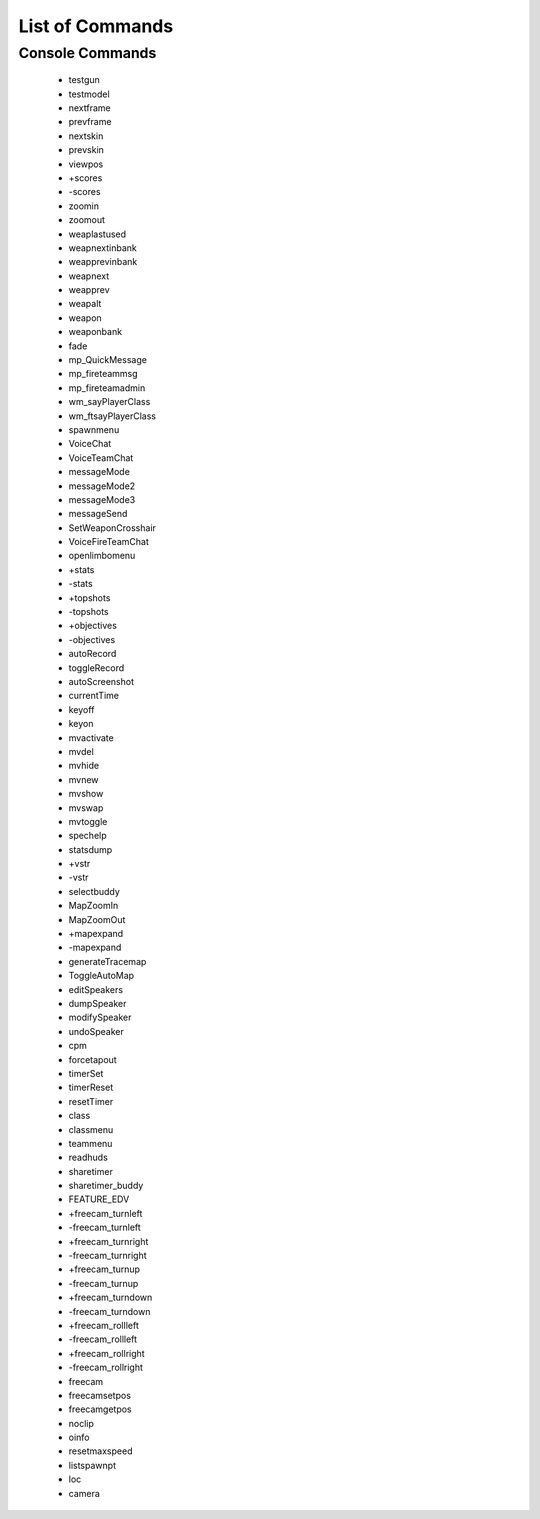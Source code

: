 ===================
List of Commands
===================

Console Commands
^^^^^^^^^^^^^^^^

 - testgun
 - testmodel
 - nextframe
 - prevframe
 - nextskin
 - prevskin
 - viewpos
 - +scores
 - -scores
 - zoomin
 - zoomout
 - weaplastused
 - weapnextinbank
 - weapprevinbank
 - weapnext
 - weapprev
 - weapalt
 - weapon
 - weaponbank
 - fade
 - mp_QuickMessage
 - mp_fireteammsg
 - mp_fireteamadmin
 - wm_sayPlayerClass
 - wm_ftsayPlayerClass
 - spawnmenu
 - VoiceChat
 - VoiceTeamChat
 - messageMode
 - messageMode2
 - messageMode3
 - messageSend
 - SetWeaponCrosshair
 - VoiceFireTeamChat
 - openlimbomenu
 - +stats
 - -stats
 - +topshots
 - -topshots
 - +objectives
 - -objectives
 - autoRecord
 - toggleRecord
 - autoScreenshot
 - currentTime
 - keyoff
 - keyon
 - mvactivate
 - mvdel
 - mvhide
 - mvnew
 - mvshow
 - mvswap
 - mvtoggle
 - spechelp
 - statsdump
 - +vstr
 - -vstr
 - selectbuddy
 - MapZoomIn
 - MapZoomOut
 - +mapexpand
 - -mapexpand
 - generateTracemap
 - ToggleAutoMap
 - editSpeakers
 - dumpSpeaker
 - modifySpeaker
 - undoSpeaker
 - cpm
 - forcetapout
 - timerSet
 - timerReset
 - resetTimer
 - class
 - classmenu
 - teammenu
 - readhuds
 - sharetimer
 - sharetimer_buddy
 - FEATURE_EDV
 - +freecam_turnleft
 - -freecam_turnleft
 - +freecam_turnright
 - -freecam_turnright
 - +freecam_turnup
 - -freecam_turnup
 - +freecam_turndown
 - -freecam_turndown
 - +freecam_rollleft
 - -freecam_rollleft
 - +freecam_rollright
 - -freecam_rollright
 - freecam
 - freecamsetpos
 - freecamgetpos
 - noclip
 - oinfo
 - resetmaxspeed
 - listspawnpt
 - loc
 - camera